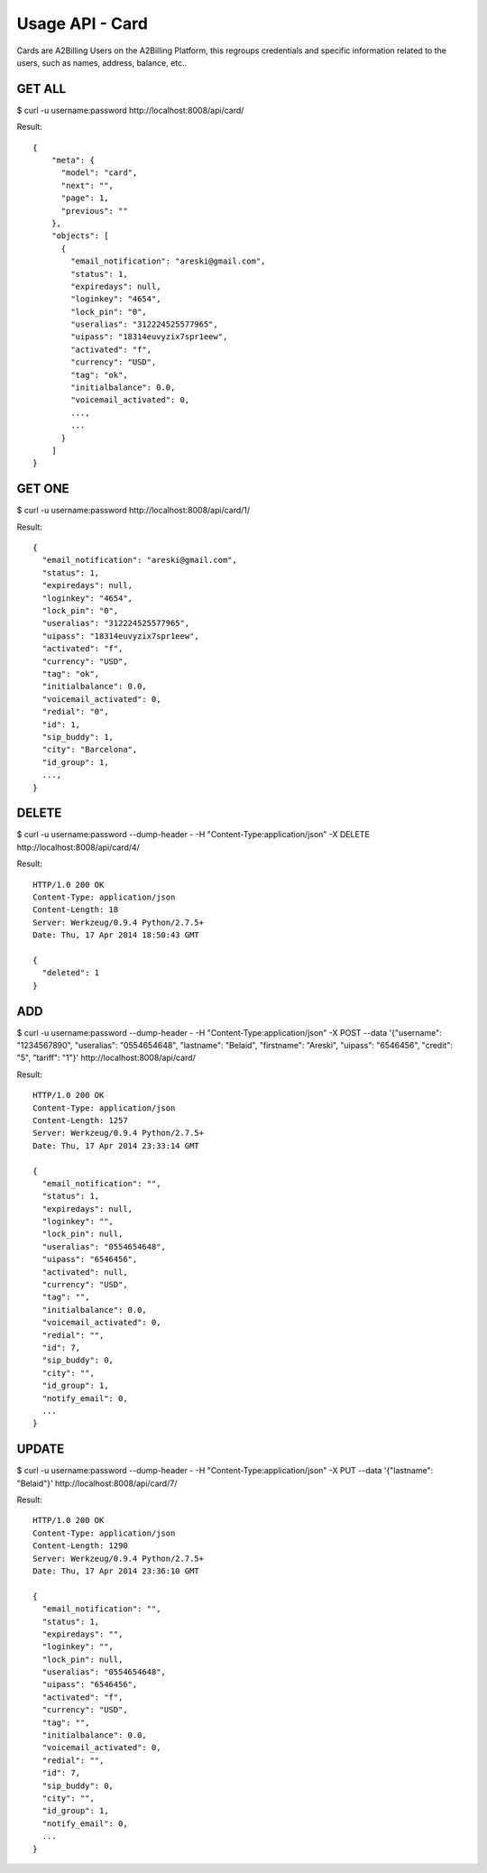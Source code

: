 
.. _usage-api-card:

Usage API - Card
~~~~~~~~~~~~~~~~

Cards are A2Billing Users on the A2Billing Platform, this regroups credentials and specific information related to
the users, such as names, address, balance, etc..


GET ALL
^^^^^^^

$ curl -u username:password http://localhost:8008/api/card/

Result::

    {
        "meta": {
          "model": "card",
          "next": "",
          "page": 1,
          "previous": ""
        },
        "objects": [
          {
            "email_notification": "areski@gmail.com",
            "status": 1,
            "expiredays": null,
            "loginkey": "4654",
            "lock_pin": "0",
            "useralias": "312224525577965",
            "uipass": "18314euvyzix7spr1eew",
            "activated": "f",
            "currency": "USD",
            "tag": "ok",
            "initialbalance": 0.0,
            "voicemail_activated": 0,
            ...,
            ...
          }
        ]
    }


GET ONE
^^^^^^^

$ curl -u username:password http://localhost:8008/api/card/1/

Result::

    {
      "email_notification": "areski@gmail.com",
      "status": 1,
      "expiredays": null,
      "loginkey": "4654",
      "lock_pin": "0",
      "useralias": "312224525577965",
      "uipass": "18314euvyzix7spr1eew",
      "activated": "f",
      "currency": "USD",
      "tag": "ok",
      "initialbalance": 0.0,
      "voicemail_activated": 0,
      "redial": "0",
      "id": 1,
      "sip_buddy": 1,
      "city": "Barcelona",
      "id_group": 1,
      ...,
    }


DELETE
^^^^^^

$ curl -u username:password --dump-header - -H "Content-Type:application/json" -X DELETE http://localhost:8008/api/card/4/

Result::

    HTTP/1.0 200 OK
    Content-Type: application/json
    Content-Length: 18
    Server: Werkzeug/0.9.4 Python/2.7.5+
    Date: Thu, 17 Apr 2014 18:50:43 GMT

    {
      "deleted": 1
    }


ADD
^^^

$ curl -u username:password --dump-header - -H "Content-Type:application/json" -X POST --data '{"username": "1234567890", "useralias": "0554654648", "lastname": "Belaid", "firstname": "Areski", "uipass": "6546456", "credit": "5", "tariff": "1"}' http://localhost:8008/api/card/

Result::

    HTTP/1.0 200 OK
    Content-Type: application/json
    Content-Length: 1257
    Server: Werkzeug/0.9.4 Python/2.7.5+
    Date: Thu, 17 Apr 2014 23:33:14 GMT

    {
      "email_notification": "",
      "status": 1,
      "expiredays": null,
      "loginkey": "",
      "lock_pin": null,
      "useralias": "0554654648",
      "uipass": "6546456",
      "activated": null,
      "currency": "USD",
      "tag": "",
      "initialbalance": 0.0,
      "voicemail_activated": 0,
      "redial": "",
      "id": 7,
      "sip_buddy": 0,
      "city": "",
      "id_group": 1,
      "notify_email": 0,
      ...
    }


UPDATE
^^^^^^

$ curl -u username:password --dump-header - -H "Content-Type:application/json" -X PUT --data '{"lastname": "Belaid"}' http://localhost:8008/api/card/7/

Result::

    HTTP/1.0 200 OK
    Content-Type: application/json
    Content-Length: 1290
    Server: Werkzeug/0.9.4 Python/2.7.5+
    Date: Thu, 17 Apr 2014 23:36:10 GMT

    {
      "email_notification": "",
      "status": 1,
      "expiredays": "",
      "loginkey": "",
      "lock_pin": null,
      "useralias": "0554654648",
      "uipass": "6546456",
      "activated": "f",
      "currency": "USD",
      "tag": "",
      "initialbalance": 0.0,
      "voicemail_activated": 0,
      "redial": "",
      "id": 7,
      "sip_buddy": 0,
      "city": "",
      "id_group": 1,
      "notify_email": 0,
      ...
    }
